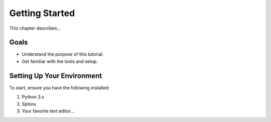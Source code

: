 ===============
Getting Started
===============

This chapter describes...

Goals
=====

- Understand the purpose of this tutorial.
- Get familiar with the tools and setup.

Setting Up Your Environment
===========================

To start, ensure you have the following installed:

1. Python 3.x
2. Sphinx
3. Your favorite text editor...

